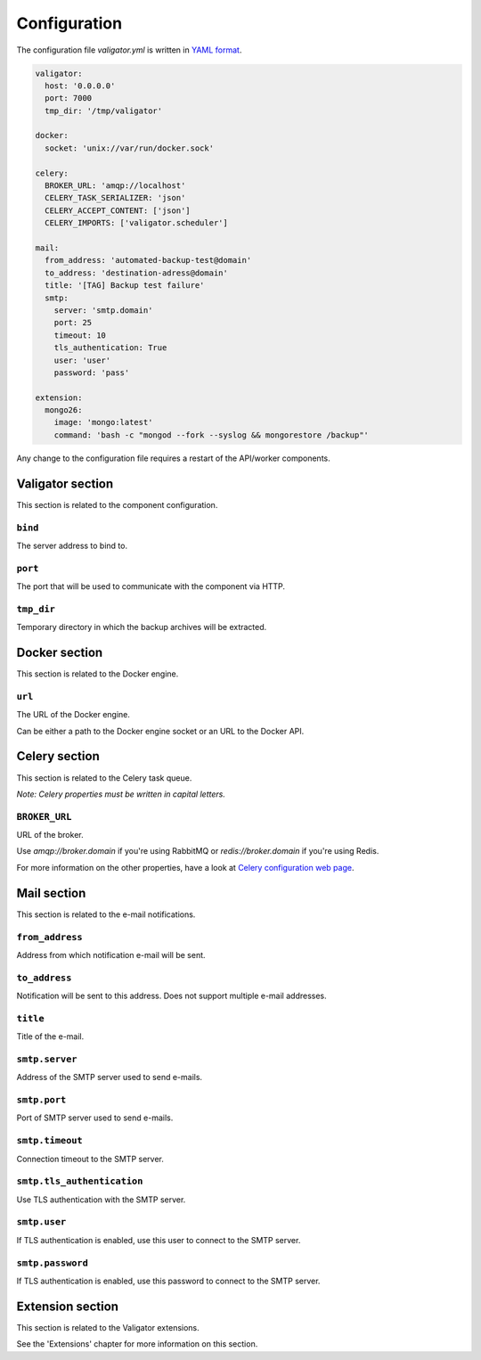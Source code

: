 =============
Configuration
=============

The configuration file *valigator.yml* is written in `YAML format`_.

.. code-block:: yaml

    valigator:
      host: '0.0.0.0'
      port: 7000
      tmp_dir: '/tmp/valigator'

    docker:
      socket: 'unix://var/run/docker.sock'

    celery:
      BROKER_URL: 'amqp://localhost'
      CELERY_TASK_SERIALIZER: 'json'
      CELERY_ACCEPT_CONTENT: ['json']
      CELERY_IMPORTS: ['valigator.scheduler']

    mail:
      from_address: 'automated-backup-test@domain'
      to_address: 'destination-adress@domain'
      title: '[TAG] Backup test failure'
      smtp:
        server: 'smtp.domain'
        port: 25
        timeout: 10
        tls_authentication: True
        user: 'user'
        password: 'pass'

    extension:
      mongo26:
        image: 'mongo:latest'
        command: 'bash -c "mongod --fork --syslog && mongorestore /backup"'


Any change to the configuration file requires a restart of the API/worker components.

Valigator section
=================

This section is related to the component configuration.

``bind``
--------

The server address to bind to.

``port``
--------

The port that will be used to communicate with the component via HTTP.

``tmp_dir``
-----------

Temporary directory in which the backup archives will be extracted.

Docker section
==============

This section is related to the Docker engine.

``url``
--------

The URL of the Docker engine.

Can be either a path to the Docker engine socket or an URL to the Docker API.

Celery section
==============

This section is related to the Celery task queue.

*Note: Celery properties must be written in capital letters.*

``BROKER_URL``
--------------

URL of the broker.

Use `amqp://broker.domain` if you're using RabbitMQ or `redis://broker.domain` if you're using Redis.

For more information on the other properties, have a look at `Celery configuration web page`_.

Mail section
============

This section is related to the e-mail notifications.

``from_address``
----------------

Address from which notification e-mail will be sent.

``to_address``
--------------

Notification will be sent to this address. Does not support multiple e-mail addresses.

``title``
---------

Title of the e-mail.


``smtp.server``
---------------

Address of the SMTP server used to send e-mails.

``smtp.port``
-------------

Port of SMTP server used to send e-mails.

``smtp.timeout``
----------------

Connection timeout to the SMTP server.

``smtp.tls_authentication``
---------------------------

Use TLS authentication with the SMTP server.

``smtp.user``
-------------

If TLS authentication is enabled, use this user to connect to the SMTP server.

``smtp.password``
-----------------

If TLS authentication is enabled, use this password to connect to the SMTP server.

Extension section
=================

This section is related to the Valigator extensions.

See the 'Extensions' chapter for more information on this section.

.. _Celery configuration web page: http://docs.celeryproject.org/en/latest/configuration.html
.. _YAML format: https://en.wikipedia.org/wiki/YAML
